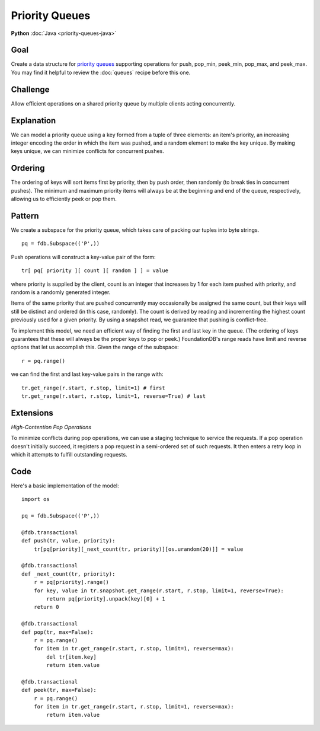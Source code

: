 ###############
Priority Queues
###############

**Python** :doc:`Java <priority-queues-java>`

Goal
====

Create a data structure for `priority queues <http://en.wikipedia.org/wiki/Priority_queue>`_ supporting operations for push, pop_min, peek_min, pop_max, and peek_max. You may find it helpful to review the :doc:`queues` recipe before this one.

Challenge
=========

Allow efficient operations on a shared priority queue by multiple clients acting concurrently.

Explanation
===========

We can model a priority queue using a key formed from a tuple of three elements: an item's priority, an increasing integer encoding the order in which the item was pushed, and a random element to make the key unique. By making keys unique, we can minimize conflicts for concurrent pushes.

Ordering
========

The ordering of keys will sort items first by priority, then by push order, then randomly (to break ties in concurrent pushes). The minimum and maximum priority items will always be at the beginning and end of the queue, respectively, allowing us to efficiently peek or pop them.

Pattern
=======

We create a subspace for the priority queue, which takes care of packing our tuples into byte strings.
::

 pq = fdb.Subspace(('P',))

Push operations will construct a key-value pair of the form::

 tr[ pq[ priority ][ count ][ random ] ] = value

where priority is supplied by the client, count is an integer that increases by 1 for each item pushed with priority, and random is a randomly generated integer.

Items of the same priority that are pushed concurrently may occasionally be assigned the same count, but their keys will still be distinct and ordered (in this case, randomly). The count is derived by reading and incrementing the highest count previously used for a given priority. By using a snapshot read, we guarantee that pushing is conflict-free.

To implement this model, we need an efficient way of finding the first and last key in the queue. (The ordering of keys guarantees that these will always be the proper keys to pop or peek.) FoundationDB's range reads have limit and reverse options that let us accomplish this. Given the range of the subspace::

 r = pq.range()

we can find the first and last key-value pairs in the range with::

 tr.get_range(r.start, r.stop, limit=1) # first
 tr.get_range(r.start, r.stop, limit=1, reverse=True) # last

Extensions
==========

*High-Contention Pop Operations*

To minimize conflicts during pop operations, we can use a staging technique to service the requests. If a pop operation doesn't initially succeed, it registers a pop request in a semi-ordered set of such requests. It then enters a retry loop in which it attempts to fulfill outstanding requests.

Code
====

Here's a basic implementation of the model::

    import os
     
    pq = fdb.Subspace(('P',))
     
    @fdb.transactional
    def push(tr, value, priority):
        tr[pq[priority][_next_count(tr, priority)][os.urandom(20)]] = value
     
    @fdb.transactional
    def _next_count(tr, priority):
        r = pq[priority].range()
        for key, value in tr.snapshot.get_range(r.start, r.stop, limit=1, reverse=True):
            return pq[priority].unpack(key)[0] + 1
        return 0
     
    @fdb.transactional
    def pop(tr, max=False):
        r = pq.range()
        for item in tr.get_range(r.start, r.stop, limit=1, reverse=max):
            del tr[item.key]
            return item.value
     
    @fdb.transactional
    def peek(tr, max=False):
        r = pq.range()
        for item in tr.get_range(r.start, r.stop, limit=1, reverse=max):
            return item.value
